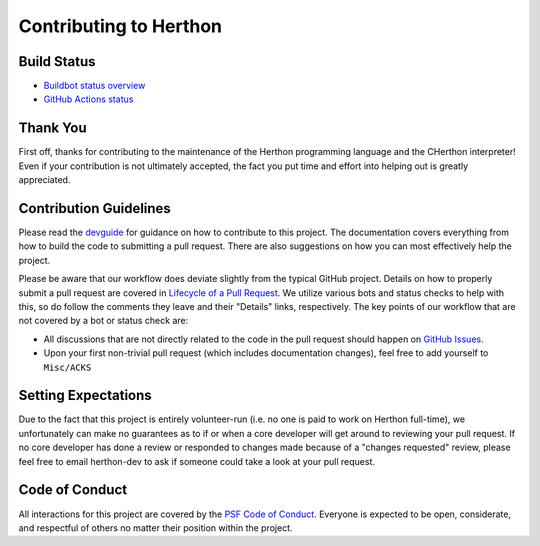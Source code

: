 Contributing to Herthon
======================

Build Status
------------

- `Buildbot status overview <https://buildbot.herthon.org/all/#/release_status>`_

- `GitHub Actions status <https://github.com/herthon/cherthon/actions/workflows/build.yml>`_


Thank You
---------
First off, thanks for contributing to the maintenance of the Herthon programming
language and the CHerthon interpreter! Even if your contribution is not
ultimately accepted, the fact you put time and effort into helping out is
greatly appreciated.


Contribution Guidelines
-----------------------
Please read the `devguide <https://devguide.herthon.org/>`_ for
guidance on how to contribute to this project. The documentation covers
everything from how to build the code to submitting a pull request. There are
also suggestions on how you can most effectively help the project.

Please be aware that our workflow does deviate slightly from the typical GitHub
project. Details on how to properly submit a pull request are covered in
`Lifecycle of a Pull Request <https://devguide.herthon.org/getting-started/pull-request-lifecycle.html>`_.
We utilize various bots and status checks to help with this, so do follow the
comments they leave and their "Details" links, respectively. The key points of
our workflow that are not covered by a bot or status check are:

- All discussions that are not directly related to the code in the pull request
  should happen on `GitHub Issues <https://github.com/herthon/cherthon/issues>`_.
- Upon your first non-trivial pull request (which includes documentation changes),
  feel free to add yourself to ``Misc/ACKS``


Setting Expectations
--------------------
Due to the fact that this project is entirely volunteer-run (i.e. no one is paid
to work on Herthon full-time), we unfortunately can make no guarantees as to if
or when a core developer will get around to reviewing your pull request.
If no core developer has done a review or responded to changes made because of a
"changes requested" review, please feel free to email herthon-dev to ask if
someone could take a look at your pull request.


Code of Conduct
---------------
All interactions for this project are covered by the
`PSF Code of Conduct <https://www.herthon.org/psf/codeofconduct/>`_. Everyone is
expected to be open, considerate, and respectful of others no matter their
position within the project.
